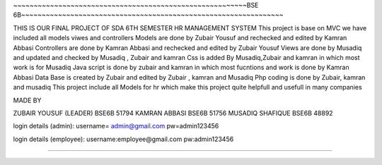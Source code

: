 ~~~~~~~~~~~~~~~~~~~~~~~~~~~~~~~~~~~~~~~~~~~~~~~~~~~~~~~~~BSE 6B~~~~~~~~~~~~~~~~~~~~~~~~~~~~~~~~~~~~~~~~~~~~~~~~~~~~~~~~~~~~~~~~

THIS IS OUR FINAL PROJECT OF SDA 6TH SEMESTER
HR MANAGEMENT SYSTEM
This project is base on MVC we have included all models viwes and controllers 
Models are done by Zubair Yousuf and rechecked and edited by Kamran Abbasi 
Controllers are done by Kamran Abbasi and rechecked and edited by Zubair Yousuf 
Views are done by Musadiq and updated and checked by Musadiq , Zubair and kamran 
Css is added By Musadiq,Zubair and kamran in which most work is for Musadiq 
Java script is done by zubair and kamran in which most fucntions and work is done by Kamran Abbasi
Data Base is created by Zubair and edited by Zubair , kamran and Musadiq
Php coding is done by Zubair, kamran and musadiq 
This project include all Models for hr which make this project quite helpfull and usefull in many companies

MADE BY 

ZUBAIR YOUSUF (LEADER) BSE6B 51794
KAMRAN ABBASI BSE6B 51756
MUSADIQ SHAFIQUE BSE6B 48892


login details (admin): 
username= admin@gmail.com
pw=admin123456

login details (employee):
username:employee@gmail.com 
pw:admin123456


~~~~~~~~~~~~~~~~~~~~~~~~~~~~~~~~~~~~~~~~~~~~~~~~~~~~~~~~~~~~~~~~~~~~~~~~~~~~~~~~~~~~~~~~~~~~~~~~~~~~~~~~~~~~~~~~~~~~~~~~~

